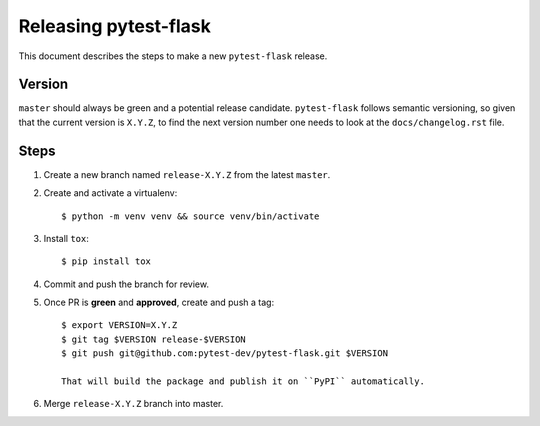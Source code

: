 =======================
Releasing pytest-flask
=======================

This document describes the steps to make a new ``pytest-flask`` release.

Version
-------

``master`` should always be green and a potential release candidate. ``pytest-flask`` follows
semantic versioning, so given that the current version is ``X.Y.Z``, to find the next version number
one needs to look at the ``docs/changelog.rst`` file.

Steps
-----

#. Create a new branch named ``release-X.Y.Z`` from the latest ``master``.

#. Create and activate a virtualenv::

    $ python -m venv venv && source venv/bin/activate

#. Install ``tox``::

    $ pip install tox

#. Commit and push the branch for review.

#. Once PR is **green** and **approved**, create and push a tag::

    $ export VERSION=X.Y.Z
    $ git tag $VERSION release-$VERSION
    $ git push git@github.com:pytest-dev/pytest-flask.git $VERSION

    That will build the package and publish it on ``PyPI`` automatically.

#. Merge ``release-X.Y.Z`` branch into master.
